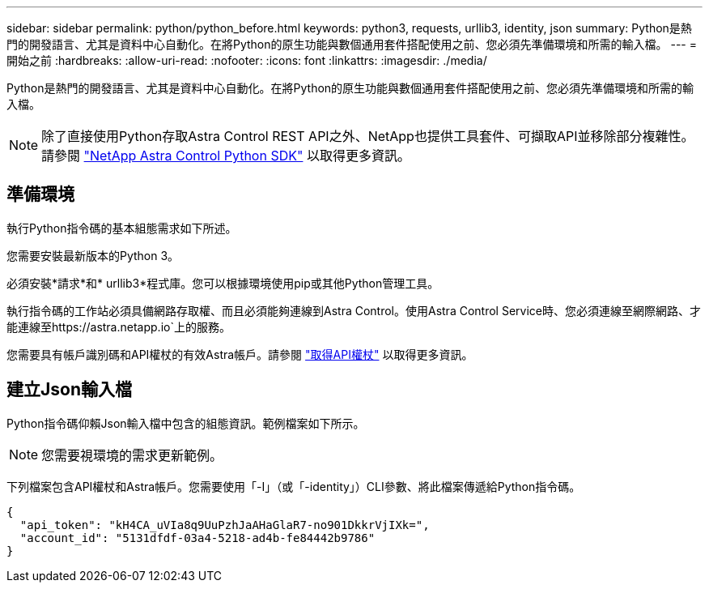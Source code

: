 ---
sidebar: sidebar 
permalink: python/python_before.html 
keywords: python3, requests, urllib3, identity, json 
summary: Python是熱門的開發語言、尤其是資料中心自動化。在將Python的原生功能與數個通用套件搭配使用之前、您必須先準備環境和所需的輸入檔。 
---
= 開始之前
:hardbreaks:
:allow-uri-read: 
:nofooter: 
:icons: font
:linkattrs: 
:imagesdir: ./media/


[role="lead"]
Python是熱門的開發語言、尤其是資料中心自動化。在將Python的原生功能與數個通用套件搭配使用之前、您必須先準備環境和所需的輸入檔。


NOTE: 除了直接使用Python存取Astra Control REST API之外、NetApp也提供工具套件、可擷取API並移除部分複雜性。請參閱 link:../python/astra_toolkits.html["NetApp Astra Control Python SDK"] 以取得更多資訊。



== 準備環境

執行Python指令碼的基本組態需求如下所述。

您需要安裝最新版本的Python 3。

必須安裝*請求*和* urllib3*程式庫。您可以根據環境使用pip或其他Python管理工具。

執行指令碼的工作站必須具備網路存取權、而且必須能夠連線到Astra Control。使用Astra Control Service時、您必須連線至網際網路、才能連線至https://astra.netapp.io`上的服務。

您需要具有帳戶識別碼和API權杖的有效Astra帳戶。請參閱 link:../get-started/get_api_token.html["取得API權杖"] 以取得更多資訊。



== 建立Json輸入檔

Python指令碼仰賴Json輸入檔中包含的組態資訊。範例檔案如下所示。


NOTE: 您需要視環境的需求更新範例。

下列檔案包含API權杖和Astra帳戶。您需要使用「-I」（或「-identity」）CLI參數、將此檔案傳遞給Python指令碼。

[source, json]
----
{
  "api_token": "kH4CA_uVIa8q9UuPzhJaAHaGlaR7-no901DkkrVjIXk=",
  "account_id": "5131dfdf-03a4-5218-ad4b-fe84442b9786"
}
----